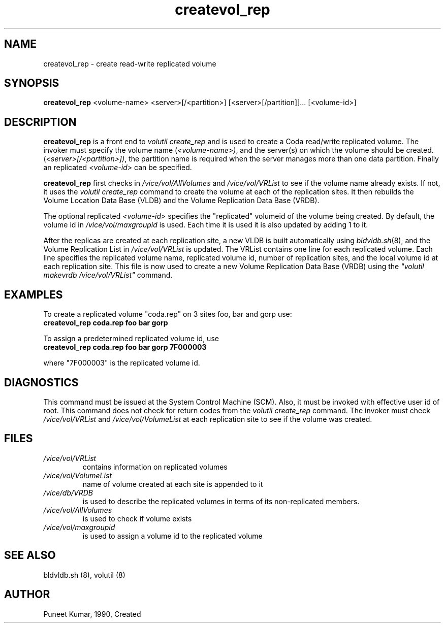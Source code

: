 .if n .ds Q \&"
.if t .ds Q ``
.if n .ds U \&"
.if t .ds U ''
.TH "createvol_rep" 8 
.tr \&
.nr bi 0
.nr ll 0
.nr el 0
.de DS
..
.de DE
..
.de Pp
.ie \\n(ll>0 \{\
.ie \\n(bi=1 \{\
.nr bi 0
.if \\n(t\\n(ll=0 \{.IP \\(bu\}
.if \\n(t\\n(ll=1 \{.IP \\n+(e\\n(el.\}
.\}
.el .sp 
.\}
.el \{\
.ie \\nh=1 \{\
.LP
.nr h 0
.\}
.el .PP 
.\}
..
.SH NAME  

.Pp
createvol_rep - create read-write replicated volume
.Pp
.Pp
.Pp
.Pp
.SH SYNOPSIS

.Pp
\fBcreatevol_rep\fP <volume-name> <server>[/<partition>] [<server>[/partition]]... [<volume-id>]
.Pp
.Pp
.Pp
.SH DESCRIPTION

.Pp
\fBcreatevol_rep\fP is a front end to \fIvolutil create_rep\fP and is used to
create a Coda read/write replicated volume. The invoker must specify the
volume name (\fI<volume-name>)\fP, and the server(s) on which the
volume should be created. (\fI<server>[/<partition>])\fP, the partition name
is required when the server manages more than one data partition. Finally an
replicated \fI<volume-id>\fP\& can be specified.
.Pp
\fBcreatevol_rep\fP first checks in  \fI/vice/vol/AllVolumes\fP and 
\fI/vice/vol/VRList\fP to see if the volume name already exists.  If not, 
it uses the \fIvolutil create_rep\fP command to create the volume at each of 
the replication sites.  It then rebuilds the Volume Location Data Base (VLDB)
and the Volume Replication Data Base (VRDB).
.Pp
The optional replicated \fI<volume-id>\fP specifies the \&"replicated\&"
volumeid of the volume being created.  By default, the volume id in
\fI/vice/vol/maxgroupid\fP is used.  Each time it is used it is also updated
by adding 1 to it.
.Pp
After the replicas are created at each replication site, a new VLDB is built
automatically using \fIbldvldb.sh\fP(8), and the Volume Replication
List in \fI/vice/vol/VRList\fP is updated.  The VRList contains one line for 
each replicated volume.  Each line specifies the replicated volume name, 
replicated volume id, number of replication sites, and the local volume id at
each replication site.  This file is now used to create a new Volume
Replication Data Base (VRDB) using the \fI\&"volutil makevrdb /vice/vol/VRList\&"\fP command.
.Pp
.Pp
.SH EXAMPLES

.Pp
To create a replicated volume \&"coda.rep\&" on 3 sites foo, bar and  gorp use:
.Pp
.nr ll +1
.nr t\n(ll 2
.if \n(ll>1 .RS
.IP "\fBcreatevol_rep coda.rep foo bar gorp\fP"
.nr bi 1
.Pp
.if \n(ll>1 .RE
.nr ll -1
.Pp
To assign a predetermined replicated volume id, use
.Pp
.nr ll +1
.nr t\n(ll 2
.if \n(ll>1 .RS
.IP "\fBcreatevol_rep coda.rep foo bar gorp 7F000003\fP"
.nr bi 1
.Pp
.if \n(ll>1 .RE
.nr ll -1
.Pp
where \&"7F000003\&" is the replicated volume id.
.Pp
.Pp
.Pp
.SH DIAGNOSTICS

.Pp
This command must be issued at the System Control Machine (SCM).  Also, it 
must be invoked with effective user id of root.  This command does not check 
for return codes from the \fIvolutil create_rep\fP command.  The invoker 
must check \fI/vice/vol/VRList\fP and \fI/vice/vol/VolumeList\fP at each 
replication site to see if the volume was created.
.Pp
.Pp
.Pp
.SH FILES

.Pp
.nr ll +1
.nr t\n(ll 2
.if \n(ll>1 .RS
.IP "\fI/vice/vol/VRList\fP"
.nr bi 1
.Pp
contains information on replicated volumes 
.Pp
.if \n(ll>1 .RE
.nr ll -1

.nr ll +1
.nr t\n(ll 2
.if \n(ll>1 .RS
.IP "\fI/vice/vol/VolumeList\fP"
.nr bi 1
.Pp
name of volume created at each site is appended to it 
.Pp
.if \n(ll>1 .RE
.nr ll -1

.nr ll +1
.nr t\n(ll 2
.if \n(ll>1 .RS
.IP "\fI/vice/db/VRDB\fP"
.nr bi 1
.Pp
is used to describe the replicated volumes in terms of its non-replicated members.
.Pp
.if \n(ll>1 .RE
.nr ll -1

.nr ll +1
.nr t\n(ll 2
.if \n(ll>1 .RS
.IP "\fI/vice/vol/AllVolumes\fP"
.nr bi 1
.Pp
is used to check if volume exists 
.Pp
.if \n(ll>1 .RE
.nr ll -1

.nr ll +1
.nr t\n(ll 2
.if \n(ll>1 .RS
.IP "\fI/vice/vol/maxgroupid\fP"
.nr bi 1
.Pp
is used to assign a volume id to the replicated volume
.Pp
.if \n(ll>1 .RE
.nr ll -1
.Pp
.Pp
.Pp
.SH SEE ALSO

.Pp
bldvldb.sh (8), volutil (8)
.Pp
.Pp
.Pp
.SH AUTHOR

.Pp
Puneet Kumar, 1990, Created
.Pp
